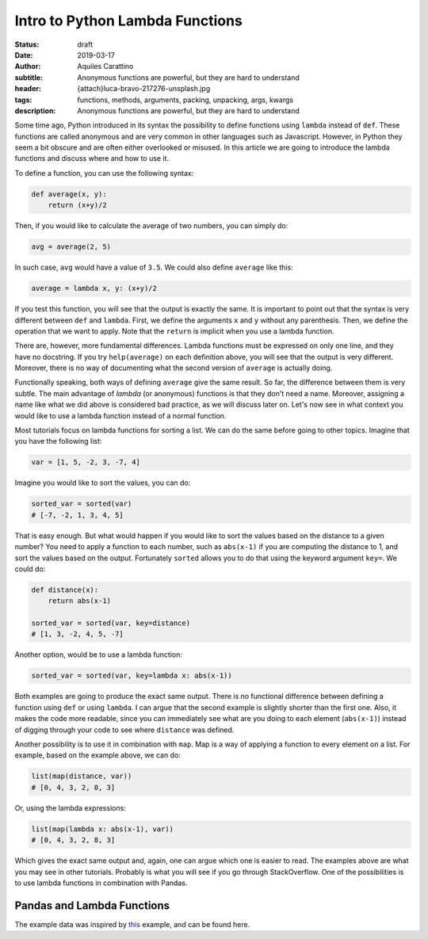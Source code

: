 Intro to Python Lambda Functions
================================

:status: draft
:date: 2019-03-17
:author: Aquiles Carattino
:subtitle: Anonymous functions are powerful, but they are hard to understand
:header: {attach}luca-bravo-217276-unsplash.jpg
:tags: functions, methods, arguments, packing, unpacking, args, kwargs
:description: Anonymous functions are powerful, but they are hard to understand

Some time ago, Python introduced in its syntax the possibility to define functions using ``lambda`` instead of ``def``. These functions are called anonymous and are very common in other languages such as Javascript. However, in Python they seem a bit obscure and are often either overlooked or misused. In this article we are going to introduce the lambda functions and discuss where and how to use it.

To define a function, you can use the following syntax:

.. code-block:: python

    def average(x, y):
        return (x+y)/2

Then, if you would like to calculate the average of two numbers, you can simply do:

.. code-block:: python

    avg = average(2, 5)

In such case, ``avg`` would have a value of ``3.5``. We could also define ``average`` like this:

.. code-block:: python

    average = lambda x, y: (x+y)/2

If you test this function, you will see that the output is exactly the same. It is important to point out that the syntax is very different between ``def`` and ``lambda``. First, we define the arguments ``x`` and ``y`` without any parenthesis. Then, we define the operation that we want to apply. Note that the ``return`` is implicit when you use a lambda function.

There are, however, more fundamental differences. Lambda functions must be expressed on only one line, and they have no docstring. If you try ``help(average)`` on each definition above, you will see that the output is very different. Moreover, there is no way of documenting what the second version of ``average`` is actually doing.

Functionally speaking, both ways of defining ``average`` give the same result. So far, the difference between them is very subtle. The main advantage of *lambda* (or anonymous) functions is that they don't need a name. Moreover, assigning a name like what we did above is considered bad practice, as we will discuss later on. Let's now see in what context you would like to use a lambda function instead of a normal function.

Most tutorials focus on lambda functions for sorting a list. We can do the same before going to other topics. Imagine that you have the following list:

.. code-block:: python

    var = [1, 5, -2, 3, -7, 4]

Imagine you would like to sort the values, you can do:

.. code-block:: python

    sorted_var = sorted(var)
    # [-7, -2, 1, 3, 4, 5]

That is easy enough. But what would happen if you would like to sort the values based on the distance to a given number? You need to apply a function to each number, such as ``abs(x-1)`` if you are computing the distance to 1, and sort the values based on the output. Fortunately ``sorted`` allows you to do that using the keyword argument ``key=``. We could do:

.. code-block:: python

    def distance(x):
        return abs(x-1)

    sorted_var = sorted(var, key=distance)
    # [1, 3, -2, 4, 5, -7]

Another option, would be to use a lambda function:

.. code-block:: python

    sorted_var = sorted(var, key=lambda x: abs(x-1))

Both examples are going to produce the exact same output. There is no functional difference between defining a function using ``def`` or using ``lambda``. I can argue that the second example is slightly shorter than the first one. Also, it makes the code more readable, since you can immediately see what are you doing to each element (``abs(x-1)``) instead of digging through your code to see where ``distance`` was defined.

Another possibility is to use it in combination with ``map``. Map is a way of applying a function to every element on a list. For example, based on the example above, we can do:

.. code-block:: python

    list(map(distance, var))
    # [0, 4, 3, 2, 8, 3]

Or, using the lambda expressions:

.. code-block:: python

    list(map(lambda x: abs(x-1), var))
    # [0, 4, 3, 2, 8, 3]

Which gives the exact same output and, again, one can argue which one is easier to read. The examples above are what you may see in other tutorials. Probably is what you will see if you go through StackOverflow. One of the possibilities is to use lambda functions in combination with Pandas.

Pandas and Lambda Functions
---------------------------
The example data was inspired by `this <https://data36.com/pandas-tutorial-1-basics-reading-data-files-dataframes-data-selection/>`_ example, and can be found here.